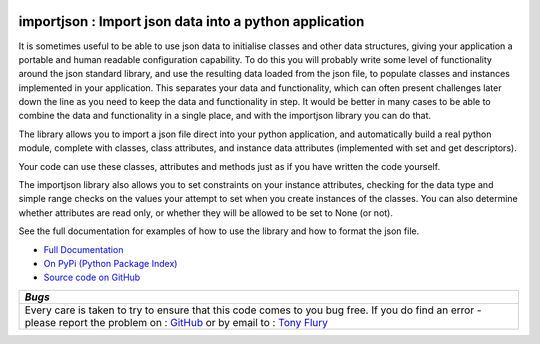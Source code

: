 .. image:: https://travis-ci.org/TonyFlury/py-importjson.png?branch=master
    :target: http://travis-ci.org/TonyFlury/py-importjson

=======================================================
importjson : Import json data into a python application
=======================================================

It is sometimes useful to be able to use json data to initialise classes and other data structures, giving your application a portable and human readable configuration capability. To do this you will probably write some level of functionality around the json standard library, and use the resulting data loaded from the json file, to populate classes and instances implemented in your application. This separates your data and functionality, which can often present challenges later down the line as you need to keep the data and functionality in step. It would be better in many cases to be able to combine the data and functionality in a single place, and with the importjson library you can do that.

The library allows you to import a json file direct into your python application, and automatically build a real python module,
complete with classes, class attributes, and instance data attributes (implemented with set and get descriptors).

Your code can use these classes, attributes and methods just as if you have written the code yourself.

The importjson library also allows you to set constraints on your instance attributes, checking for the data type and simple range checks on the values your attempt to set when you create instances of the classes. You can also determine whether attributes are read only, or whether they will be allowed to be set to None (or not).

See the full documentation for examples of how to use the library and how to format the json file.

- `Full Documentation <http://py-importjson.readthedocs.org/en/latest/>`_
- `On PyPi (Python Package Index) <https://pypi.python.org/pypi/importjson>`_
- `Source code on GitHub <https://github.com/TonyFlury/py-importjson>`_

+--------------------------------------------------------------------------------+
|                            *Bugs*                                              |
+================================================================================+
| Every care is taken to try to ensure that this code comes to you bug free.     |
| If you do find an error - please report the problem on :                       |
| `GitHub <https://github.com/TonyFlury/py-importjson/issues/new>`_              |
| or                                                                             |
| by email to : `Tony Flury <mailto:anthony.flury?Subject=ImportJson%20Error>`_  |
+--------------------------------------------------------------------------------+
